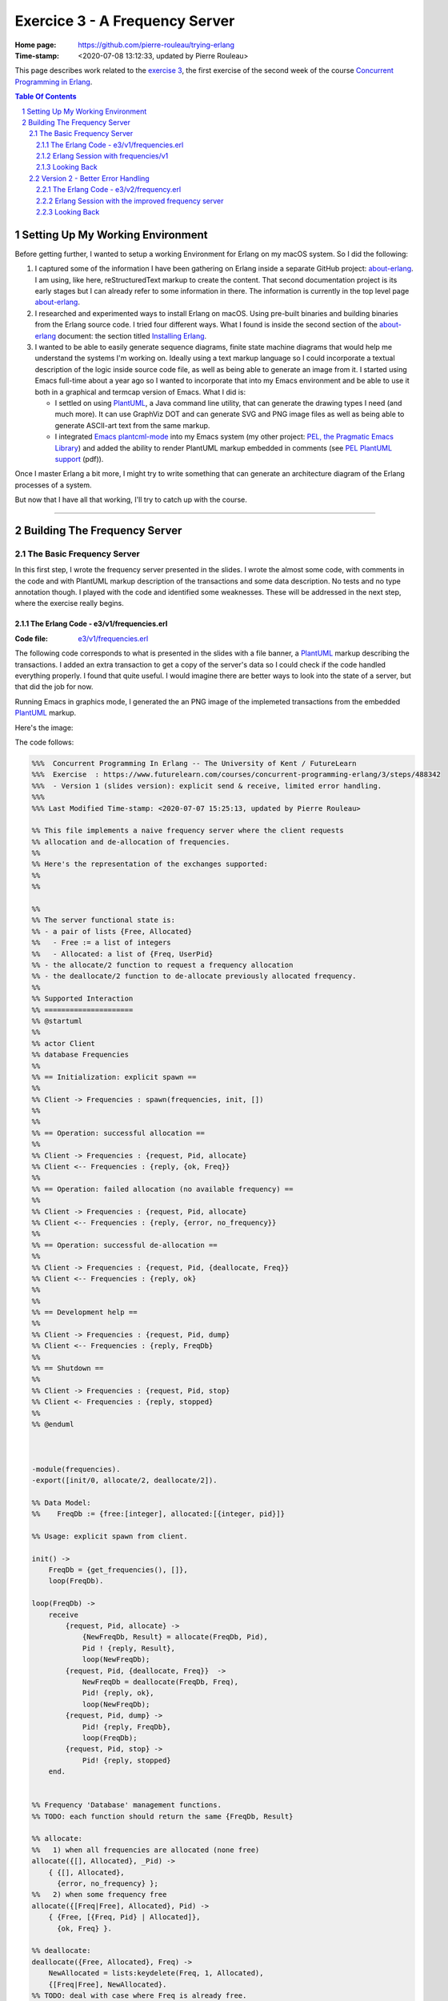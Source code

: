 ===============================
Exercice 3 - A Frequency Server
===============================

:Home page: https://github.com/pierre-rouleau/trying-erlang
:Time-stamp: <2020-07-08 13:12:33, updated by Pierre Rouleau>

This page describes work related to the `exercise 3`_, the first exercise of the
second week of the course `Concurrent Programming in Erlang`_.


.. _exercise 3: https://www.futurelearn.com/courses/concurrent-programming-erlang/3/steps/488342
.. _Concurrent Programming in Erlang: https://www.futurelearn.com/courses/concurrent-programming-erlang/


.. contents::  **Table Of Contents**
.. sectnum::


..
   -----------------------------------------------------------------------------

Setting Up My Working Environment
=================================

Before getting further, I wanted to setup a working Environment for Erlang on
my macOS system.  So I did the following:

#. I captured some of the information I have been gathering on Erlang inside a
   separate GitHub project: about-erlang_.  I am using, like here,
   reStructuredText markup to create the content. That second documentation
   project is its early stages but I can already refer to some information in
   there.  The information is currently in the top level page about-erlang_.
#. I researched and experimented ways to install Erlang on macOS.  Using
   pre-built binaries and building binaries from the Erlang source code.
   I tried four different ways.  What I found is inside the second section of
   the about-erlang_ document: the section titled `Installing Erlang`_.
#. I wanted to be able to easily generate sequence diagrams, finite state machine
   diagrams that would help me understand the systems I'm working on.  Ideally
   using a text markup language so I could incorporate a textual description
   of the logic inside source code file, as well as being able to generate an
   image from it.  I started using Emacs full-time about a year ago so I
   wanted to incorporate that into my Emacs environment and be able to use it
   both in a graphical and termcap version of Emacs. What I did is:

   - I settled on using PlantUML_, a Java command line utility, that can
     generate the drawing types I need (and much more).  It can use GraphViz
     DOT and can generate SVG and PNG image files as well as being able to
     generate ASCII-art text from the same markup.
   - I integrated `Emacs plantcml-mode`_ into my Emacs system (my other project:
     `PEL, the Pragmatic Emacs Library`_) and added the ability to render
     PlantUML markup embedded in comments (see `PEL PlantUML support`_ (pdf)).

Once I master Erlang a bit more, I might try to write something that can generate
an architecture diagram of the Erlang processes of a system.

But now that I have all that working, I'll try to catch up with the course.

.. _about-erlang:                     https://github.com/pierre-rouleau/about-erlang
.. _Installing Erlang:                https://github.com/pierre-rouleau/about-erlang#installing-erlang
.. _PlantUML:                         https://en.wikipedia.org/wiki/PlantUML
.. _Emacs plantcml-mode:              https://github.com/skuro/plantuml-mode
.. _PEL, the Pragmatic Emacs Library: https://github.com/pierre-rouleau/pel
.. _PEL PlantUML support:             https://github.com/pierre-rouleau/pel/blob/master/doc/pdf/plantuml.pdf

-----------------------------------------------------------------------------

Building The Frequency Server
=============================


The Basic Frequency Server
--------------------------

In this first step, I wrote the frequency server presented in the slides.
I wrote the almost some code, with comments in the code and with PlantUML
markup description of the transactions and some data description.  No tests
and no type annotation though.  I played with the code and identified some
weaknesses.  These will be addressed in the next step, where the exercise
really begins.

The Erlang Code - e3/v1/frequencies.erl
~~~~~~~~~~~~~~~~~~~~~~~~~~~~~~~~~~~~~~~

:Code file: `e3/v1/frequencies.erl`_

The following code corresponds to what is presented in the slides with a file
banner, a PlantUML_ markup describing the transactions.  I added an extra
transaction to get a copy of the server's data so I could check if the code
handled everything properly.  I found that  quite useful. I would imagine
there are better ways to look into the state of a server, but that did the job
for now.

Running Emacs in graphics mode, I generated the an PNG image of the implemeted
transactions from the embedded PlantUML_ markup.

Here's the image:

.. image:: v1/res/frequencies-v1.png

The code follows:

.. _e3/v1/frequencies.erl:  v1/frequencies.erl

.. code:: erlang

    %%%  Concurrent Programming In Erlang -- The University of Kent / FutureLearn
    %%%  Exercise  : https://www.futurelearn.com/courses/concurrent-programming-erlang/3/steps/488342
    %%%  - Version 1 (slides version): explicit send & receive, limited error handling.
    %%%
    %%% Last Modified Time-stamp: <2020-07-07 15:25:13, updated by Pierre Rouleau>

    %% This file implements a naive frequency server where the client requests
    %% allocation and de-allocation of frequencies.
    %%
    %% Here's the representation of the exchanges supported:
    %%
    %%

    %%
    %% The server functional state is:
    %% - a pair of lists {Free, Allocated}
    %%   - Free := a list of integers
    %%   - Allocated: a list of {Freq, UserPid}
    %% - the allocate/2 function to request a frequency allocation
    %% - the deallocate/2 function to de-allocate previously allocated frequency.
    %%
    %% Supported Interaction
    %% =====================
    %% @startuml
    %%
    %% actor Client
    %% database Frequencies
    %%
    %% == Initialization: explicit spawn ==
    %%
    %% Client -> Frequencies : spawn(frequencies, init, [])
    %%
    %%
    %% == Operation: successful allocation ==
    %%
    %% Client -> Frequencies : {request, Pid, allocate}
    %% Client <-- Frequencies : {reply, {ok, Freq}}
    %%
    %% == Operation: failed allocation (no available frequency) ==
    %%
    %% Client -> Frequencies : {request, Pid, allocate}
    %% Client <-- Frequencies : {reply, {error, no_frequency}}
    %%
    %% == Operation: successful de-allocation ==
    %%
    %% Client -> Frequencies : {request, Pid, {deallocate, Freq}}
    %% Client <-- Frequencies : {reply, ok}
    %%
    %%
    %% == Development help ==
    %%
    %% Client -> Frequencies : {request, Pid, dump}
    %% Client <-- Frequencies : {reply, FreqDb}
    %%
    %% == Shutdown ==
    %%
    %% Client -> Frequencies : {request, Pid, stop}
    %% Client <- Frequencies : {reply, stopped}
    %%
    %% @enduml



    -module(frequencies).
    -export([init/0, allocate/2, deallocate/2]).

    %% Data Model:
    %%    FreqDb := {free:[integer], allocated:[{integer, pid}]}

    %% Usage: explicit spawn from client.

    init() ->
        FreqDb = {get_frequencies(), []},
        loop(FreqDb).

    loop(FreqDb) ->
        receive
            {request, Pid, allocate} ->
                {NewFreqDb, Result} = allocate(FreqDb, Pid),
                Pid ! {reply, Result},
                loop(NewFreqDb);
            {request, Pid, {deallocate, Freq}}  ->
                NewFreqDb = deallocate(FreqDb, Freq),
                Pid! {reply, ok},
                loop(NewFreqDb);
            {request, Pid, dump} ->
                Pid! {reply, FreqDb},
                loop(FreqDb);
            {request, Pid, stop} ->
                Pid! {reply, stopped}
        end.


    %% Frequency 'Database' management functions.
    %% TODO: each function should return the same {FreqDb, Result}

    %% allocate:
    %%   1) when all frequencies are allocated (none free)
    allocate({[], Allocated}, _Pid) ->
        { {[], Allocated},
          {error, no_frequency} };
    %%   2) when some frequency free
    allocate({[Freq|Free], Allocated}, Pid) ->
        { {Free, [{Freq, Pid} | Allocated]},
          {ok, Freq} }.

    %% deallocate:
    deallocate({Free, Allocated}, Freq) ->
        NewAllocated = lists:keydelete(Freq, 1, Allocated),
        {[Freq|Free], NewAllocated}.
    %% TODO: deal with case where Freq is already free.


    %% Database initialization

    get_frequencies() ->
        [10,11,12,13,14,15].

    %% -----------------------------------------------------------------------------


Erlang Session with frequencies/v1
~~~~~~~~~~~~~~~~~~~~~~~~~~~~~~~~~~

In the session below,

- I compile the code  and launch the Erlang shell inside
  Emacs (I used a Emacs key sequence, that's why the command uses the full
  path for everything).
- I spawn the server.  I needed to remember the protocol.  Being able to look
  at the sequence diagram helped.
- The I dumped the data.  This way I don't really have to worry about writing
  a printing statement, the shell prints it for me.
- Then I allocated several frequencies, issued a dump request, and used
  ``flush()`` from the shell to see the replies.

  - At first I used a receive statement, but I must admit I missed typing
    ``end`` to complete the statement and had to try again.  What you see in
    the log is my second attempt: I kept my first attempt in another buffer
    and wrote a quick keystroke macro to replay the steps that were free of
    typos.

    - Another reason for ``flush()`` was that it would not block if the
      shell mailbox was empty.  Having to type the receive statement with a
      timeout is extra typing I wanted to avoid.  I wonder if there is a module
      for generic receive with already built-in timeout and other options.  I
      might be easier that writing the full statement.  Maybe I'll write one if
      I can't find one.

- I allocated, then de-allocated, watching the server data while doing so.


.. code:: erlang

    Erlang/OTP 22 [erts-10.7.2.1] [source] [64-bit] [smp:8:8] [ds:8:8:10] [async-threads:1]

    Eshell V10.7.2.1  (abort with ^G)
    1> c("/Users/roup/doc/trying-erlang/exercises/e3/v1/frequencies", [{outdir, "/Users/roup/doc/trying-erlang/exercises/e3/v1/"}]).
    c("/Users/roup/doc/trying-erlang/exercises/e3/v1/frequencies", [{outdir, "/Users/roup/doc/trying-erlang/exercises/e3/v1/"}]).
    {ok,frequencies}
    2> Freqs = spawn(frequencies, init, []).
    <0.93.0>
    3> Freqs ! {request, self(), dump}.
    {request,<0.86.0>,dump}
    4> receive R1 -> R1 end.
    {reply,{[10,11,12,13,14,15],[]}}
    5> R1.
    {reply,{[10,11,12,13,14,15],[]}}
    6> Freqs ! {request, self(), allocate}.
    {request,<0.86.0>,allocate}
    7> Freqs ! {request, self(), allocate}.
    {request,<0.86.0>,allocate}
    8> Freqs ! {request, self(), allocate}.
    {request,<0.86.0>,allocate}
    9> Freqs ! {request, self(), allocate}.
    {request,<0.86.0>,allocate}
    10> Freqs ! {request, self(), dump}.
    {request,<0.86.0>,dump}
    11> flush().
    Shell got {reply,{ok,10}}
    Shell got {reply,{ok,11}}
    Shell got {reply,{ok,12}}
    Shell got {reply,{ok,13}}
    Shell got {reply,{[14,15],
                      [{13,<0.86.0>},{12,<0.86.0>},{11,<0.86.0>},{10,<0.86.0>}]}}
    ok
    12> Freqs ! {request, self(), allocate}.
    {request,<0.86.0>,allocate}
    13> Freqs ! {request, self(), allocate}.
    {request,<0.86.0>,allocate}
    14> Freqs ! {request, self(), dump}.
    {request,<0.86.0>,dump}
    15> flush().
    Shell got {reply,{ok,14}}
    Shell got {reply,{ok,15}}
    Shell got {reply,{[],
                      [{15,<0.86.0>},
                       {14,<0.86.0>},
                       {13,<0.86.0>},
                       {12,<0.86.0>},
                       {11,<0.86.0>},
                       {10,<0.86.0>}]}}
    ok
    16> Freqs ! {request, self(), allocate}.
    {request,<0.86.0>,allocate}
    17> Freqs ! {request, self(), dump}.
    {request,<0.86.0>,dump}
    18> flush().
    Shell got {reply,{error,no_frequency}}
    Shell got {reply,{[],
                      [{15,<0.86.0>},
                       {14,<0.86.0>},
                       {13,<0.86.0>},
                       {12,<0.86.0>},
                       {11,<0.86.0>},
                       {10,<0.86.0>}]}}
    ok
    19> Freqs ! {request, self(), 12}.
    {request,<0.86.0>,12}
    20> Freqs ! {request, self(), dump}.
    {request,<0.86.0>,dump}
    21> flush().
    Shell got {reply,{[],
                      [{15,<0.86.0>},
                       {14,<0.86.0>},
                       {13,<0.86.0>},
                       {12,<0.86.0>},
                       {11,<0.86.0>},
                       {10,<0.86.0>}]}}
    ok
    22> Freqs ! {request, self(), {deallocate, 12}}.
    {request,<0.86.0>,{deallocate,12}}
    23> Freqs ! {request, self(), dump}.
    {request,<0.86.0>,dump}
    24> flush().
    Shell got {reply,ok}
    Shell got {reply,{"\f",
                      [{15,<0.86.0>},
                       {14,<0.86.0>},
                       {13,<0.86.0>},
                       {11,<0.86.0>},
                       {10,<0.86.0>}]}}
    ok
    25> Freqs ! {request, self(), {deallocate, 14}}.
    {request,<0.86.0>,{deallocate,14}}
    26> Freqs ! {request, self(), {deallocate, 10}}.
    {request,<0.86.0>,{deallocate,10}}
    27> Freqs ! {request, self(), dump}.
    {request,<0.86.0>,dump}
    28> flush().
    Shell got {reply,ok}
    Shell got {reply,ok}
    Shell got {reply,{[10,14,12],[{15,<0.86.0>},{13,<0.86.0>},{11,<0.86.0>}]}}
    ok
    29> Freqs ! {request, self(), allocate}.
    {request,<0.86.0>,allocate}
    30> Freqs ! {request, self(), dump}.
    {request,<0.86.0>,dump}
    31> flush().
    Shell got {reply,{ok,10}}
    Shell got {reply,{[14,12],
                      [{10,<0.86.0>},{15,<0.86.0>},{13,<0.86.0>},{11,<0.86.0>}]}}
    ok
    32> Freqs ! {request, self(), {deallocate, 15}}.
    {request,<0.86.0>,{deallocate,15}}
    33> Freqs ! {request, self(), dump}.
    {request,<0.86.0>,dump}
    34> Freqs ! {request, self(), dump}.
    {request,<0.86.0>,dump}
    35> flush().
    Shell got {reply,ok}
    Shell got {reply,{[15,14,12],[{10,<0.86.0>},{13,<0.86.0>},{11,<0.86.0>}]}}
    Shell got {reply,{[15,14,12],[{10,<0.86.0>},{13,<0.86.0>},{11,<0.86.0>}]}}
    ok
    36> Freqs ! {request, self(), {deallocate, 10}}.
    {request,<0.86.0>,{deallocate,10}}
    37> Freqs ! {request, self(), {deallocate, 11}}.
    {request,<0.86.0>,{deallocate,11}}
    38> Freqs ! {request, self(), {deallocate, 13}}.
    {request,<0.86.0>,{deallocate,13}}
    39> flush().
    Shell got {reply,ok}
    Shell got {reply,ok}
    Shell got {reply,ok}
    ok
    40> Freqs ! {request, self(), dump}.
    {request,<0.86.0>,dump}
    41> Freqs ! {request, self(), stop}.
    {request,<0.86.0>,stop}
    42> flush().
    Shell got {reply,{[13,11,10,15,14,12],[]}}
    Shell got {reply,stopped}
    ok
    43> f(Freqs).
    ok
    44> Freqs = spawn(frequencies, init, []).
    <0.136.0>
    45> Freqs ! {request, self(), dump}.
    {request,<0.86.0>,dump}
    46> flush().
    Shell got {reply,{[10,11,12,13,14,15],[]}}
    ok
    47> Freqs ! {request, self(), {deallocate, 12}}.
    {request,<0.86.0>,{deallocate,12}}
    48> flush().
    Shell got {reply,ok}
    ok
    49> Freqs ! {request, self(), dump}.
    {request,<0.86.0>,dump}
    50> flush().
    Shell got {reply,{[12,10,11,12,13,14,15],[]}}
    ok
    51> q().
    ok
    52>
    Process inferior-erlang finished


Looking Back
~~~~~~~~~~~~

The basic server is missing several features:

- handle request to de-allocate a frequency that is free,
- handle request to de-allocate a frequency that was never allocated,
- handle request to de-allocate a frequency that was not allocated to the requester
- easily support multiple clients,
- hide implementation details: you have to explicitly span its loop.

I think that is what the exercise ask for.  That will be my frequency server
version 2.


..
   -----------------------------------------------------------------------------

Version 2 - Better Error Handling
----------------------------------

This second step adds protection against invalid requests, handling one of the
requirements made by our customer (the exercise 3 in this case).

- Prevents allocation of multiple frequencies by a client,
- Prevents de-allocation of a frequency not allocated by the requester,
- Prevents de-allocation of a currently free frequency (note that the previous
  requirement handles this one).

This implementation still spawns the process explicitly and is still not
named, making it difficult to use multiple clients.

..
   -----------------------------------------------------------------------------

:code file: `e3/v2/frequency.erl`_

.. _e3/v2/frequency.erl: v2/frequency.erl

The Erlang Code - e3/v2/frequency.erl
~~~~~~~~~~~~~~~~~~~~~~~~~~~~~~~~~~~~~

The transaction model for this implementation is shown in the following
sequence diagram:

.. image:: v2/res/frequency-v1.png

This new file differs by:

- The file has a new name: frequency.erl - to conform to requirements.
- It has a ``What's New`` section describinng the changes from the previous
  version,
- The supported transaction title and content changed to describe the new
  protections,
- Adds 2 more predicate functions: ``is_owner`` and ``owns`` that implement
  the new verification.
- ``allocate`` uses ``is_owner`` to check if the requesting client already
  owns a frequency.  It uses a case statement to match the returned value which
  contains the client's owned frequency in case of error.  The error returned
  includes the frequency owned by the requesting client.
- ``deallocate`` now takes a new argument: Pid of the requesting client, and
  returns a data structure that has the same layout as allocate: it's able to
  identify success or error as well as returning the new frequency database.
  It uses the function ``owns`` to check if the request is valid and use a
  case statement to match the returned value. When the client does not own the
  frequency it tries to deallocate the error is labelled with the
  ``client_does_not_own`` atom.

Here's the code:

.. code:: erlang

    %%%  Concurrent Programming In Erlang -- The University of Kent / FutureLearn
    %%%  Exercise  : https://www.futurelearn.com/courses/concurrent-programming-erlang/3/steps/488342
    %%%  - Version 2 : Less permissive frequency server.  Renamed to frequency.erl.
    %%%
    %%% Last Modified Time-stamp: <2020-07-08 13:12:20, updated by Pierre Rouleau>
    %% -----------------------------------------------------------------------------

    %% What's New
    %% ----------
    %% A better server that builds on v1 and adds:
    %%
    %% - Prevents allocation of multiple frequencies by a client,
    %% - Prevents de-allocation of a frequency not allocated by the requester,
    %% - Prevents de-allocation of a currently free frequency (note that the previous
    %%   requirement handles this one).
    %%

    %% Supported Transactions
    %% ----------------------
    %%
    %% Here's the representation of the supported transactions:
    %%
    %% @startuml
    %%
    %% actor Client
    %% database Frequency
    %%
    %% == Initialization: explicit spawn ==
    %%
    %% Client -> Frequency : spawn(frequencies, init, [])
    %%
    %%
    %% == Operation: successful allocation ==
    %%
    %% Client -> Frequency : {request, Pid, allocate}
    %% Client <-- Frequency : {reply, {ok, Freq}}
    %%
    %% == Operation: successful de-allocation ==
    %%
    %% Client -> Frequency : {request, Pid, {deallocate, Freq}}
    %% Client <-- Frequency : {reply, ok}
    %%
    %%
    %%
    %% == Error: failed allocation (no available frequency) ==
    %%
    %% Client -> Frequency : {request, Pid, allocate}
    %% Client <-- Frequency : {reply, {error, no_frequency}}
    %%
    %% == Error: failed allocation (client already owns one) ==
    %%
    %% Client -> Frequency : {request, Pid, allocate}
    %% Client <-- Frequency : {reply, {error, client_already_owns, Freq}}
    %%
    %% == Error: failed de-allocation (frequency not allocated by client) ==
    %%
    %% Client -> Frequency : {request, Pid, {deallocate, Freq}}
    %% Client <-- Frequency : {reply, {error, client_does_not_own, Freq}}
    %%
    %%
    %% == Development help ==
    %%
    %% Client -> Frequency : {request, Pid, dump}
    %% Client <-- Frequency : {reply, FreqDb}
    %%
    %% == Shutdown ==
    %%
    %% Client -> Frequency : {request, Pid, stop}
    %% Client <- Frequency : {reply, stopped}
    %%
    %% @enduml

    %% Server Functional State / Data Model
    %% ------------------------------------
    %% The server functional state is:
    %% - a pair of lists {Free, Allocated}
    %%   - Free := a list of frequency integers
    %%   - Allocated: a list of {Freq, UserPid}
    %%
    %% Db access functions:
    %% - allocate/2   : Allocate any frequency  for Client
    %% - deallocate/3 : de-allocate client owned frequency
    %%   - is_owner/2 : predicate: return {true, Freq} if Client owns a frequency,
    %%                  False otherwise.
    %%   - owns/3     : predicate: return true if Client owns a specific frequency.


    -module(frequency).
    -export([init/0, allocate/2, deallocate/3]).

    %% Data Model:
    %%    FreqDb := {free:[integer], allocated:[{integer, pid}]}

    %% Usage: explicit spawn from client.

    init() ->
        FreqDb = {get_frequencies(), []},
        loop(FreqDb).

    loop(FreqDb) ->
        receive
            {request, Pid, allocate} ->
                {NewFreqDb, Result} = allocate(FreqDb, Pid),
                Pid ! {reply, Result},
                loop(NewFreqDb);
            {request, Pid, {deallocate, Freq}}  ->
                {NewFreqDb, Result} = deallocate(FreqDb, Freq, Pid),
                Pid! {reply, Result},
                loop(NewFreqDb);
            {request, Pid, dump} ->
                Pid! {reply, FreqDb},
                loop(FreqDb);
            {request, Pid, stop} ->
                Pid! {reply, stopped}
        end.


    %% Frequency 'Database' management functions.

    %% allocate/2: FreqDb, ClientPid
    %% allocate a frequency for ClientPid.  Allow 1 frequency per Client.
    %% Return:  {FreqDb, Reply}
    %%   1) when all frequencies are allocated (none free)
    allocate({[], Allocated}, _Pid) ->
        { {[], Allocated},
          {error, no_frequency} };
    %%   2) with some available frequency/ies
    allocate({[Freq|Free], Allocated}, Pid) ->
        case is_owner(Allocated, Pid) of
            false ->    { {Free, [{Freq, Pid} | Allocated]},
                          {ok, Freq} };
            {true, OwnedFreq} -> { {[Freq|Free], Allocated},
                                   {error, client_already_owns, OwnedFreq} }
        end.

    %% deallocate/3 : FreqDb, Freq, Pid
    %% de-allocate client owned frequency
    %% Return:  {FreqDb, Reply}
    deallocate({Free, Allocated}, Freq, Pid) ->
        case owns(Allocated, Freq, Pid) of
            true ->     NewAllocated = lists:keydelete(Freq, 1, Allocated),
                        { {[Freq|Free], NewAllocated},
                          ok };
            false ->    { {Free, Allocated},
                          {error, client_does_not_own, Freq} }
        end.

    %%% Database verifications

    %% is_owner/2 : Allocated, ClientPid
    %% Return {true, Freq} when ClientPid already owns a frequency, false otherwise.
    is_owner([], _ClientPid) -> false;
    is_owner([{Freq, ClientPid} | _AllocatedTail], ClientPid) -> {true, Freq};
    is_owner([_Head | Tail], ClientPid) -> is_owner(Tail, ClientPid).

    %% owns/3 : Allocated, Freq, ClientPid
    %% Return true when ClientPid owns Freq, false otherwise.
    owns([], _Freq, _ClientPid) -> false;
    owns([{Freq, ClientPid} | _AllocatedTail], Freq, ClientPid) -> true;
    owns([_Head | Tail], Freq, ClientPid) -> owns(Tail, Freq, ClientPid).


    %%% Database initialization

    get_frequencies() ->
        [10,11,12,13,14,15].

    %% -----------------------------------------------------------------------------


Erlang Session with the improved frequency server
~~~~~~~~~~~~~~~~~~~~~~~~~~~~~~~~~~~~~~~~~~~~~~~~~

The interactions with the server is similar to before.  The changes relate to
not being able to allocate more than 1 frequency for the single client and not
being able to de-allocate a frequency that was not previously allocated for
the client.  Here again, I use shell's ``flush()`` to read the replies from
the server and I request the frequency database dumps to see how the server
handles the requests.

.. code:: erlang

    20> c("/Users/roup/doc/trying-erlang/exercises/e3/v2/frequency", [{outdir, "/Users/roup/doc/trying-erlang/exercises/e3/v2/"}]).
    c("/Users/roup/doc/trying-erlang/exercises/e3/v2/frequency", [{outdir, "/Users/roup/doc/trying-erlang/exercises/e3/v2/"}]).
    {ok,frequency}
    21> f().
    ok
    22> Freqs = spawn(frequency, init, []).
    <0.120.0>
    23> Freqs ! {request, self(), allocate}.
    {request,<0.79.0>,allocate}
    24> Freqs ! {request, self(), dump}.
    {request,<0.79.0>,dump}
    25> flush().
    Shell got {reply,{ok,10}}
    Shell got {reply,{[11,12,13,14,15],[{10,<0.79.0>}]}}
    ok
    26> Freqs ! {request, self(), allocate}.
    {request,<0.79.0>,allocate}
    27> Freqs ! {request, self(), dump}.
    {request,<0.79.0>,dump}
    28> flush().
    Shell got {reply,{error,client_already_owns,10}}
    Shell got {reply,{[11,12,13,14,15],[{10,<0.79.0>}]}}
    ok
    29> Freqs ! {request, self(), allocate}.
    {request,<0.79.0>,allocate}
    30> Freqs ! {request, self(), dump}.
    {request,<0.79.0>,dump}
    31> flush().
    Shell got {reply,{error,client_already_owns,10}}
    Shell got {reply,{[11,12,13,14,15],[{10,<0.79.0>}]}}
    ok
    32> Freqs ! {request, self(), {deallocate, 11}}.
    {request,<0.79.0>,{deallocate,11}}
    33> Freqs ! {request, self(), dump}.
    {request,<0.79.0>,dump}
    34> flush().
    Shell got {reply,{error,client_does_not_own,11}}
    Shell got {reply,{[11,12,13,14,15],[{10,<0.79.0>}]}}
    ok
    35> Freqs ! {request, self(), {deallocate, 1}}.
    {request,<0.79.0>,{deallocate,1}}
    36> Freqs ! {request, self(), dump}.
    {request,<0.79.0>,dump}
    37> flush().
    Shell got {reply,{error,client_does_not_own,1}}
    Shell got {reply,{[11,12,13,14,15],[{10,<0.79.0>}]}}
    ok
    38> Freqs ! {request, self(), {deallocate, 10}}.
    {request,<0.79.0>,{deallocate,10}}
    39> Freqs ! {request, self(), dump}.
    {request,<0.79.0>,dump}
    40> flush().
    Shell got {reply,ok}
    Shell got {reply,{[10,11,12,13,14,15],[]}}
    ok
    41> Freqs ! {request, self(), {deallocate, 10}}.
    {request,<0.79.0>,{deallocate,10}}
    42> Freqs ! {request, self(), dump}.
    {request,<0.79.0>,dump}
    43> flush().
    Shell got {reply,{error,client_does_not_own,10}}
    Shell got {reply,{[10,11,12,13,14,15],[]}}
    ok
    44> Freqs ! {request, self(), stop}.
    {request,<0.79.0>,stop}
    45> flush().
    Shell got {reply,stopped}
    ok
    46>



Looking Back
~~~~~~~~~~~~

The changes were simple to add the functionality.  The code still presents
it's interface to the world and it's still not easy to have multiple clients.

*An aside*:

   I discovered that PlantUML cannot render a text-based description of the
   sequence diagram once the markup becomes too big.  There is a limit of 4K
   somewhere. The bigger diagrams can still be created in graphics mode
   though. So that's what I'll use.







..
   -----------------------------------------------------------------------------
